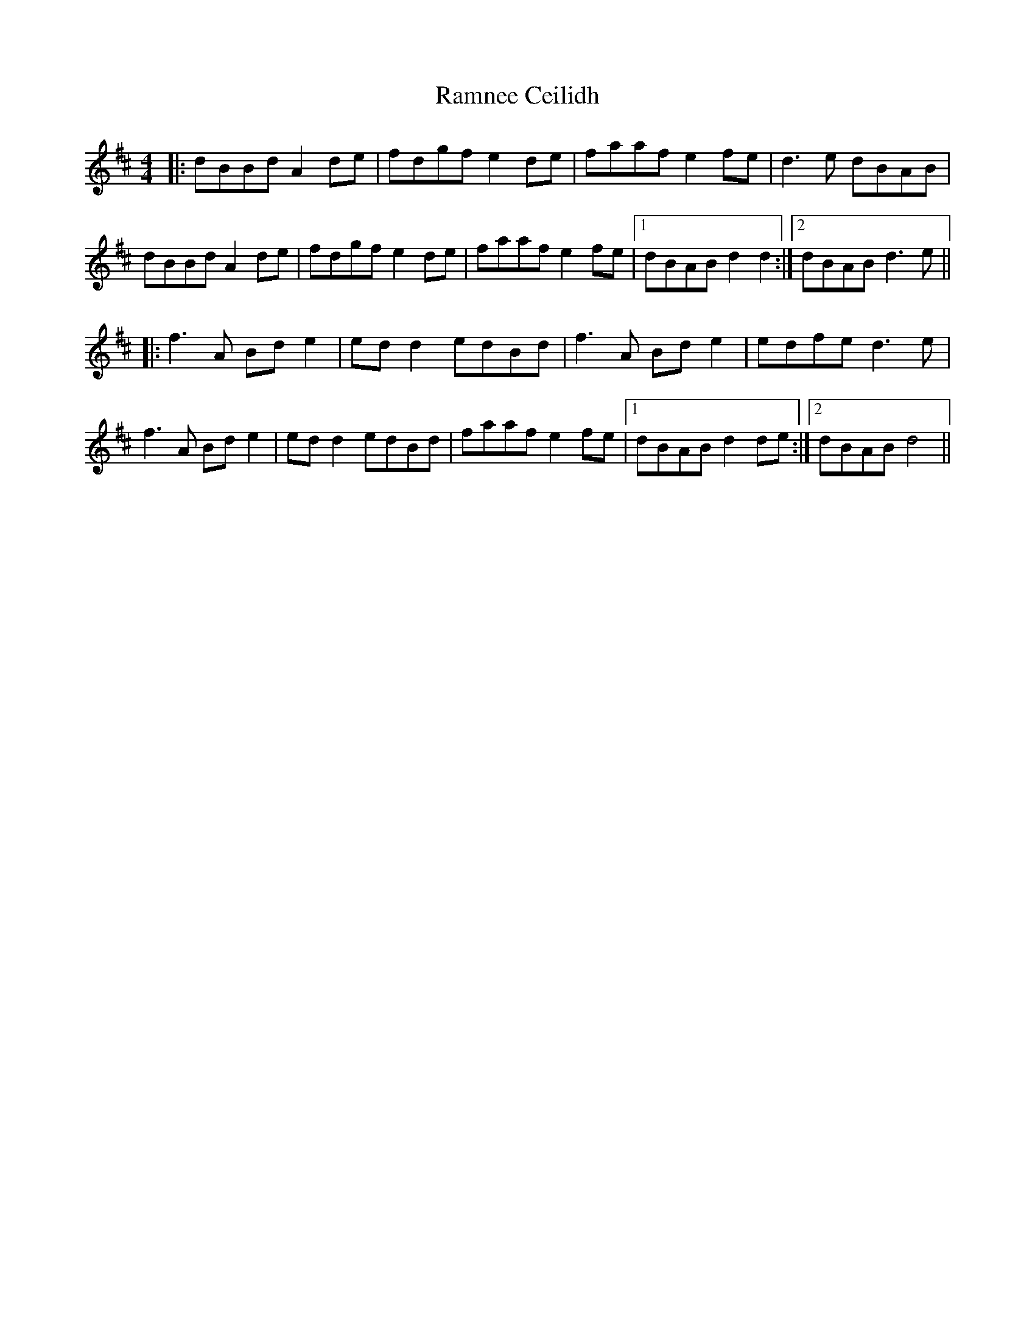 X: 33686
T: Ramnee Ceilidh
R: reel
M: 4/4
K: Dmajor
|:dBBd A2 de|fdgf e2de|faaf e2fe|d3e dBAB|
dBBd A2 de|fdgf e2de|faaf e2fe|1 dBAB d2d2:|2 dBAB d3e||
|:f3A Bd e2|ed d2 edBd|f3A Bde2|edfe d3e|
f3A Bd e2|ed d2 edBd|faaf e2fe|1 dBAB d2de:|2 dBAB d4||

